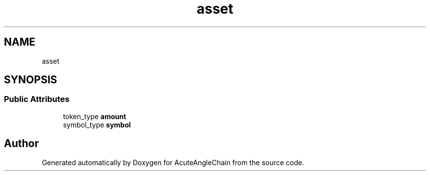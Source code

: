 .TH "asset" 3 "Sun Jun 3 2018" "AcuteAngleChain" \" -*- nroff -*-
.ad l
.nh
.SH NAME
asset
.SH SYNOPSIS
.br
.PP
.SS "Public Attributes"

.in +1c
.ti -1c
.RI "token_type \fBamount\fP"
.br
.ti -1c
.RI "symbol_type \fBsymbol\fP"
.br
.in -1c

.SH "Author"
.PP 
Generated automatically by Doxygen for AcuteAngleChain from the source code\&.
